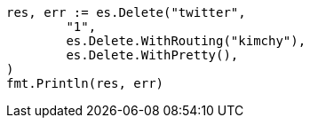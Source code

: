 // Generated from docs-delete_47b5ff897f26e9c943cee5c06034181d_test.go
//
[source, go]
----
res, err := es.Delete("twitter",
	"1",
	es.Delete.WithRouting("kimchy"),
	es.Delete.WithPretty(),
)
fmt.Println(res, err)
----
